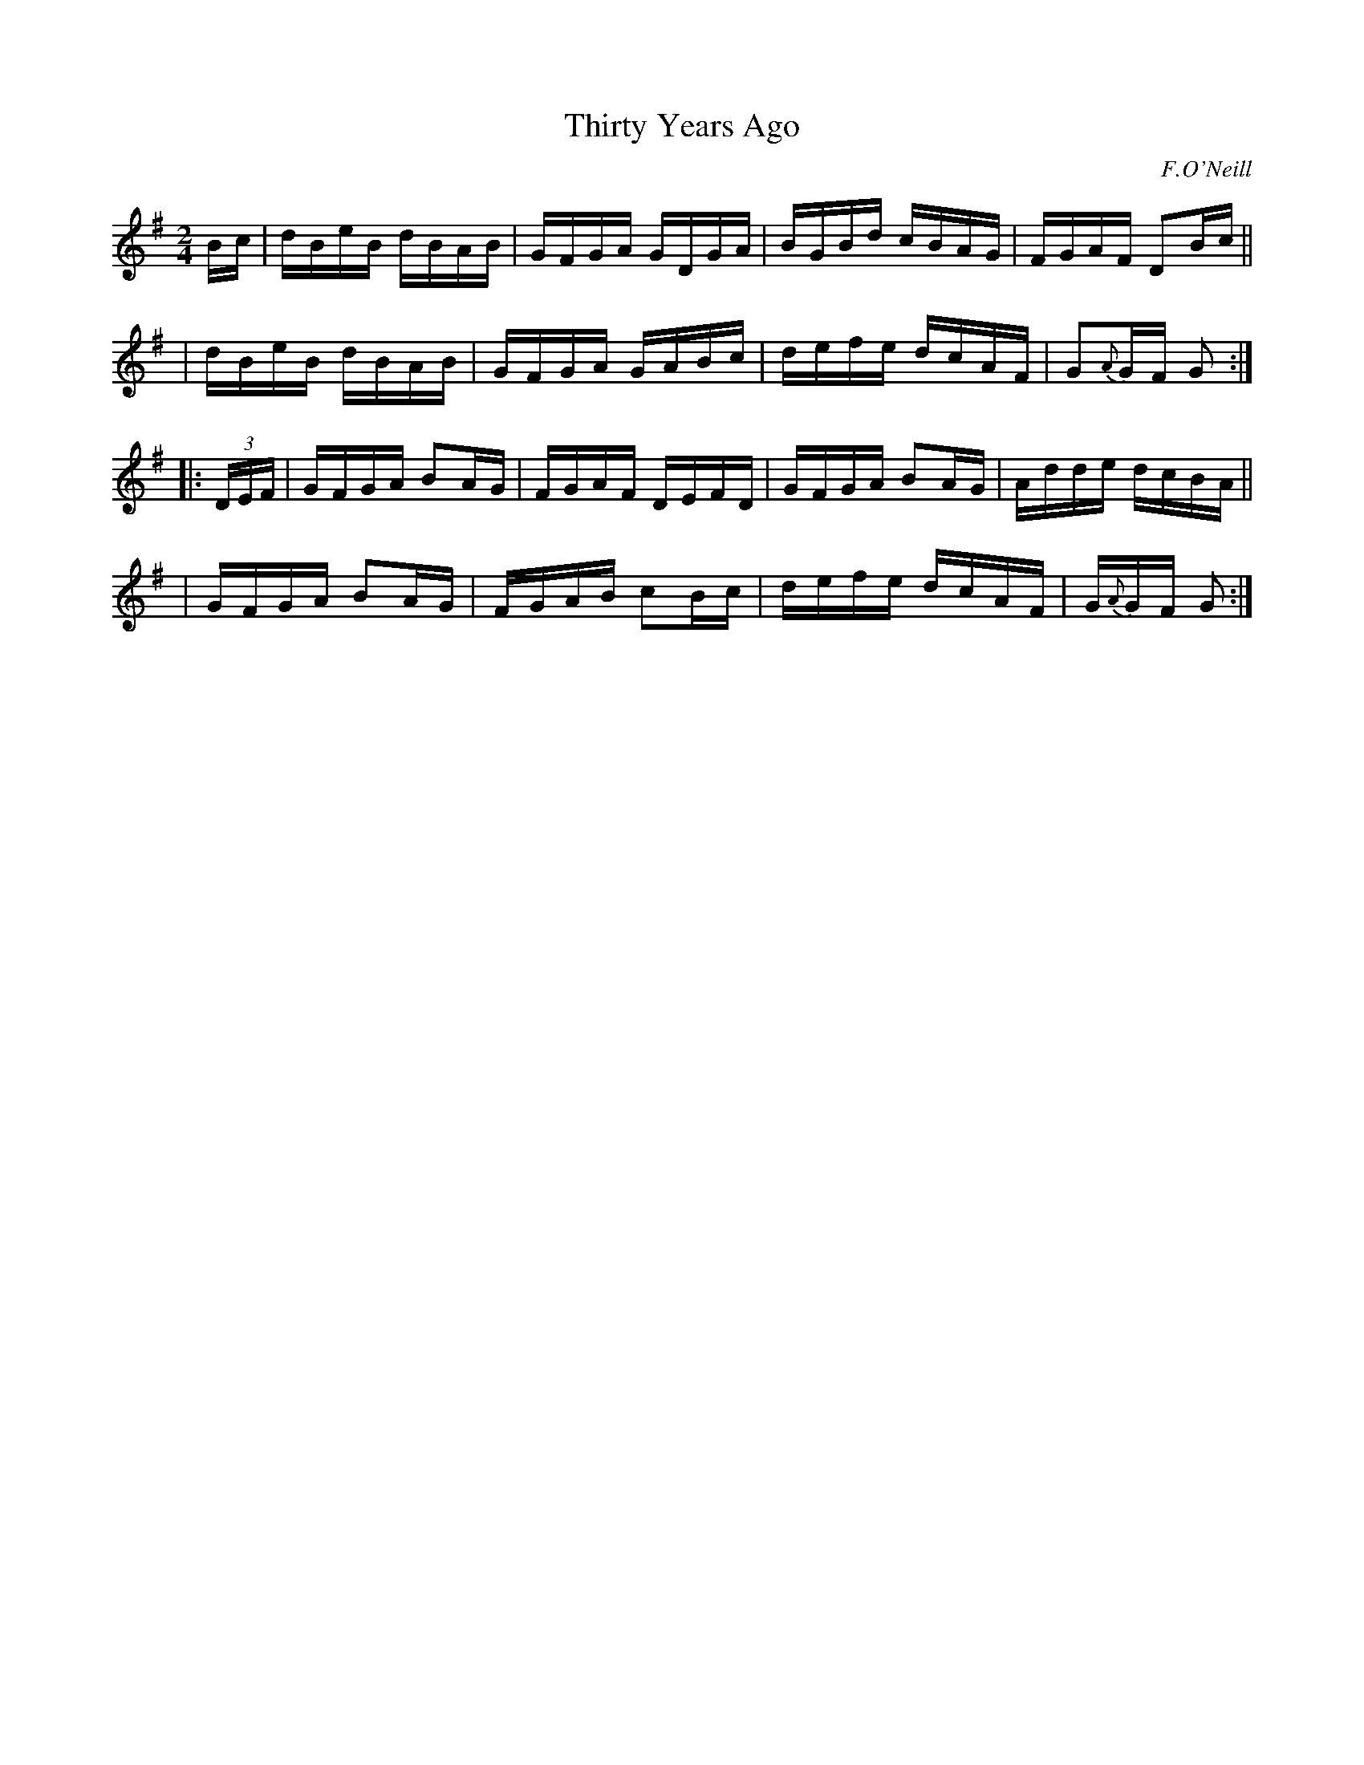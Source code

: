X: 1632
T: Thirty Years Ago 
%S:s:4 b:16(4+4+4+4)
R: hornpipe, reel
B: O'Neills 1632
O: F.O'Neill
Z: Nick Terhorst, nickte@microsoft.com
M: 2/4
L: 1/16
K: G
Bc \
| dBeB dBAB | GFGA GDGA | BGBd cBAG | FGAF D2Bc ||
| dBeB dBAB | GFGA GABc | defe dcAF | G2{A}GF G2 :|
|: (3DEF \
| GFGA B2AG | FGAF DEFD | GFGA B2AG | Adde dcBA ||
| GFGA B2AG | FGAB c2Bc | defe dcAF | G{A}GF G2 :|
